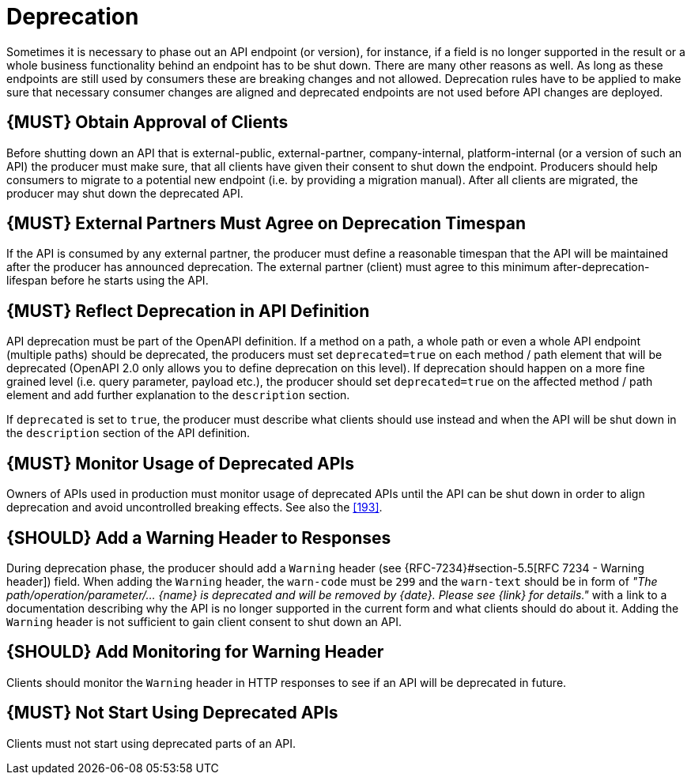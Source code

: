 [[deprecation]]
= Deprecation

Sometimes it is necessary to phase out an API endpoint (or version), for instance,
if a field is no longer supported in the result or a whole business functionality
behind an endpoint has to be shut down. There are many other reasons as well.
As long as these endpoints are still used by consumers these are breaking
changes and not allowed. Deprecation rules have to be applied to make sure that
necessary consumer changes are aligned and deprecated endpoints are not used
before API changes are deployed.

[#185]
== {MUST} Obtain Approval of Clients

Before shutting down an API that is external-public, external-partner,
company-internal, platform-internal (or a version of such an API) the producer
must make sure, that all clients have given their consent to shut down the
endpoint. Producers should help consumers to migrate to a potential new
endpoint (i.e. by providing a migration manual). After all clients are
migrated, the producer may shut down the deprecated API.

[#186]
== {MUST} External Partners Must Agree on Deprecation Timespan

If the API is consumed by any external partner, the producer must define
a reasonable timespan that the API will be maintained after the producer
has announced deprecation. The external partner (client) must agree to
this minimum after-deprecation-lifespan before he starts using the API.

[#187]
== {MUST} Reflect Deprecation in API Definition

API deprecation must be part of the OpenAPI definition. If a method on a
path, a whole path or even a whole API endpoint (multiple paths) should
be deprecated, the producers must set `deprecated=true` on each method /
path element that will be deprecated (OpenAPI 2.0 only allows you to
define deprecation on this level). If deprecation should happen on a
more fine grained level (i.e. query parameter, payload etc.), the
producer should set `deprecated=true` on the affected method / path
element and add further explanation to the `description` section.

If `deprecated` is set to `true`, the producer must describe what
clients should use instead and when the API will be shut down in the
`description` section of the API definition.

[#188]
== {MUST} Monitor Usage of Deprecated APIs

Owners of APIs used in production must monitor usage of deprecated APIs
until the API can be shut down in order to align deprecation and avoid
uncontrolled breaking effects. See also the <<193>>.

[#189]
== {SHOULD} Add a Warning Header to Responses

During deprecation phase, the producer should add a `Warning` header (see
{RFC-7234}#section-5.5[RFC 7234 - Warning header]) field. When adding the
`Warning` header, the `warn-code` must be `299` and the `warn-text` should be
in form of _"The path/operation/parameter/... \{name} is deprecated and will
be removed by \{date}. Please see \{link} for details."_ with a link to a
documentation describing why the API is no longer supported in the
current form and what clients should do about it. Adding the `Warning`
header is not sufficient to gain client consent to shut down an API.

[#190]
== {SHOULD} Add Monitoring for Warning Header

Clients should monitor the `Warning` header in HTTP responses to see if
an API will be deprecated in future.

[#191]
== {MUST} Not Start Using Deprecated APIs

Clients must not start using deprecated parts of an API.

